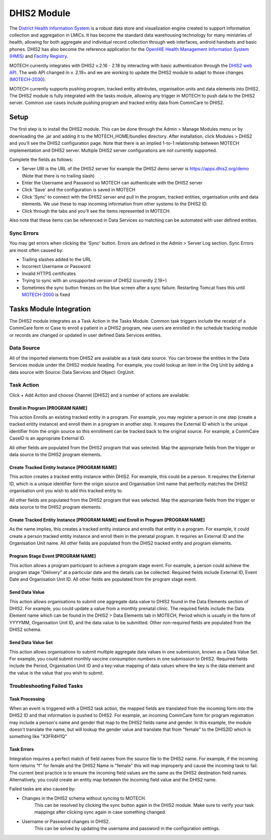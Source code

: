 .. _dhis2-module:

############
DHIS2 Module
############

The `District Health Information System <http://dhis2.org>`_ is a robust data store and visualization engine created to support information collection and aggregation in LMICs. It has become the standard data warehousing technology for many ministries of health, allowing for both aggregate and individual record collection through web interfaces, android handsets and basic phones. DHIS2 has also become the reference application for the `OpenHIE Health Management Information System (HMIS) <https://wiki.ohie.org/display/SUB/Health+Management+Information+System+Community>`_ and `Facility Registry <https://wiki.ohie.org/display/documents/OpenHIE+Reference+Component+Software>`_.

MOTECH currently integrates with DHIS2 v.2.16 - 2.18 by interacting with basic authentication through the `DHIS2 web API <http://dhis2.github.io/dhis2-docs/master/en/developer/html/ch01.html>`_. The web API changed in v. 2.19+ and we are working to update the DHIS2 module to adapt to those changes (`MOTECH-2030 <https://applab.atlassian.net/browse/MOTECH-2030>`_).

MOTECH currently supports pushing program, tracked entity attributes, organisation units and data elements into DHIS2. The DHIS2 module is fully integrated with the tasks module, allowing any trigger in MOTECH to push data to the DHIS2 server. Common use cases include pushing program and tracked entity data from CommCare to DHIS2.

*****
Setup
*****
The first step is to install the DHIS2 module. This can be done through the Admin > Manage Modules menu or by downloading the .jar and adding it to the MOTECH_HOME/bundles directory. After installation, click Modules > DHIS2 and you'll see the DHIS2 configuration page. Note that there is an implied 1-to-1 relationship between MOTECH implementation and DHIS2 server. Multiple DHIS2 server configurations are not currently supported.

.. image:: img/DHIS2_config_screenshot.png

Complete the fields as follows:

- Server URI is the URL of the DHIS2 server for example the DHIS2 demo server is https://apps.dhis2.org/demo (Note that there is no trailing slash)
- Enter the Username and Password so MOTECH can authenticate with the DHIS2 server
- Click 'Save' and the configuration is saved in MOTECH
- Click 'Sync' to connect with the DHIS2 server and pull in the program, tracked entities, organisation units and data elements. We use these to map incoming information from other systems to the DHIS2 ID.
- Click through the tabs and you'll see the items represented in MOTECH.

Also note that these items can be referenced in Data Services so matching can be automated with user defined entities.

Sync Errors
===========
You may get errors when clicking the 'Sync' button. Errors are defined in the Admin > Server Log section. Sync Errors are most often caused by:

- Trailing slashes added to the URL
- Incorrect Username or Password
- Invalid HTTPS certificates
- Trying to sync with an unsupported version of DHIS2 (currently 2.19+)
- Sometimes the sync button freezes on the blue screen after a sync failure. Restarting Tomcat fixes this until `MOTECH-2000 <https://applab.atlassian.net/browse/MOTECH-2000>`_ is fixed

************************
Tasks Module Integration
************************
The DHIS2 module integrates as a Task Action in the Tasks Module. Common task triggers include the receipt of a CommCare form or Case to enroll a patient in a DHIS2 program, new users are enrolled in the schedule tracking module or records are changed or updated in user defined Data Services entities.

Data Source
===========
All of the imported elements from DHIS2 are available as a task data source. You can browse the entities in the Data Services module under the DHIS2 module heading. For example, you could lookup an item in the Org Unit by adding a data source with Source: Data Services and Object: OrgUnit.

Task Action
===========
Click + Add Action and choose Channel [DHIS2] and a number of actions are available:

Enroll in Program [PROGRAM NAME]
--------------------------------
This action Enrolls an existing tracked entity in a program. For example, you may register a person in one step (create a tracked entity instance) and enroll them in a program in another step. It requires the External ID which is the unique identifier from the origin source so this enrollment can be tracked back to the original source. For example, a CommCare CaseID is an appropriate External ID.

All other fields are populated from the DHIS2 program that was selected. Map the appropriate fields from the trigger or data source to the DHIS2 program elements.

Create Tracked Entity Instance [PROGRAM NAME]
---------------------------------------------
This action creates a tracked entity instance within DHIS2. For example, this could be a person. It requires the External ID, which is a unique identifier form the origin source and Organisation Unit name that perfectly matches the DHIS2 organisation unit you wish to add this tracked entity to.

All other fields are populated from the DHIS2 program that was selected. Map the appropriate fields from the trigger or data source to the DHIS2 program elements.

Create Tracked Entity Instance [PROGRAM NAME] and Enroll in Program [PROGRAM NAME]
----------------------------------------------------------------------------------
As the name implies, this creates a tracked entity instance and enrolls that entity in a program. For example, it could create a person tracked entity instance and enroll them in the prenatal program. It requires an External ID and the Organisation Unit name. All other fields are populated from the DHIS2 tracked entity and program elements.

Program Stage Event [PROGRAM NAME]
----------------------------------
This action allows a program participant to achieve a program stage event. For example, a person could achieve the program stage "Delivery" at a particular date and the details can be collected. Required fields include External ID, Event Date and Organisation Unit ID. All other fields are populated from the program stage event.

Send Data Value
---------------
This action allows organisations to submit one aggregate data value to DHIS2 found in the Data Elements section of DHIS2. For example, you could update a value from a monthly prenatal clinic. The required fields include the Data Element name which can be found in the DHIS2 > Data Elements tab in MOTECH, Period which is usually in the form of YYYYMM, Organisation Unit ID, and the data value to be submitted. Other non-required fields are populated from the DHIS2 schema.

Send Data Value Set
-------------------
This action allows organisations to submit multiple aggregate data values in one submission, known as a Data Value Set. For example, you could submit monthly vaccine consumption numbers in one submission to DHIS2. Required fields include the Period, Organisation Unit ID and a key:value mapping of data values where the key is the data element and the value is the value that you wish to submit.

Troubleshooting Failed Tasks
============================

Task Processing
---------------
When an event is triggered with a DHIS2 task action, the mapped fields are translated from the incoming form into the DHIS2 ID and that information is pushed to DHIS2. For example, an incoming CommCare form for program registration may include a person's name and gender that map to the DHIS2 fields name and gender. In this example, the module doesn't translate the name, but will lookup the gender value and translate that from "female" to the DHIS2ID which is something like "X3FR4H1Q"

Task Errors
-----------
Integration requires a perfect match of field names from the source file to the DHIS2 name. For example, if the incoming form returns "f" for female and the DHIS2 Name is "female" this will map improperly and cause the incoming task to fail. The current best practice is to ensure the incoming field values are the same as the DHIS2 destination field names. Alternatively, you could create an entity map between the incoming field value and the DHIS2 name.

Failed tasks are also caused by:

- Changes in the DHIS2 schema without syncing to MOTECH.
   This can be resolved by clicking the sync button again in the DHIS2 module. Make sure to verify your task mappings after clicking sync again in case something changed.
- Username or Password changes in DHIS2.
   This can be solved by updating the username and password in the configuration settings.






